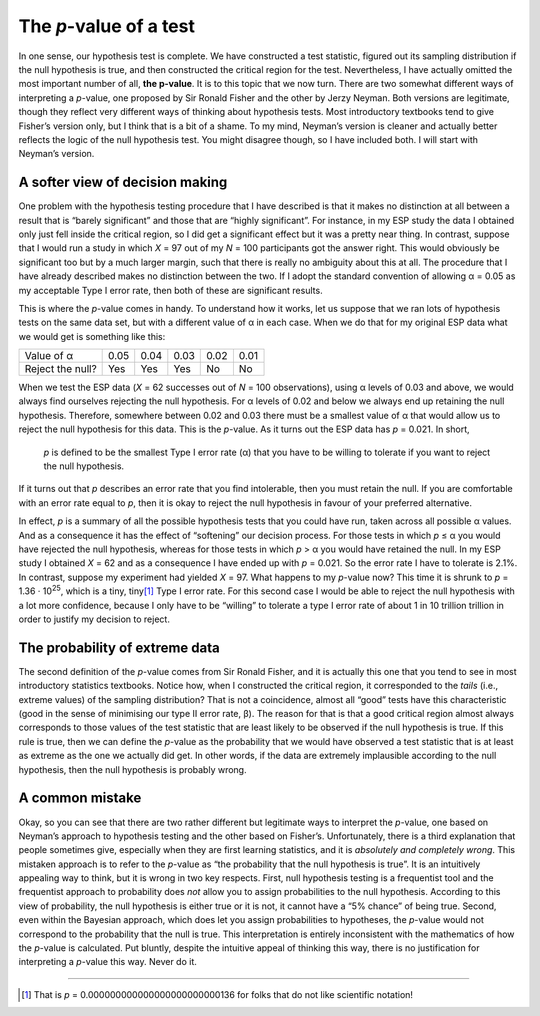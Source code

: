 .. sectionauthor:: `Danielle J. Navarro <https://djnavarro.net/>`_ and `David R. Foxcroft <https://www.davidfoxcroft.com/>`_

The *p*-value of a test
-----------------------

In one sense, our hypothesis test is complete. We have constructed a test
statistic, figured out its sampling distribution if the null hypothesis
is true, and then constructed the critical region for the test.
Nevertheless, I have actually omitted the most important number of all,
**the p-value**. It is to this topic that we now turn. There are
two somewhat different ways of interpreting a *p*-value, one
proposed by Sir Ronald Fisher and the other by Jerzy Neyman. Both
versions are legitimate, though they reflect very different ways of
thinking about hypothesis tests. Most introductory textbooks tend to
give Fisher’s version only, but I think that is a bit of a shame. To my
mind, Neyman’s version is cleaner and actually better reflects the logic
of the null hypothesis test. You might disagree though, so I have included
both. I will start with Neyman’s version.

A softer view of decision making
~~~~~~~~~~~~~~~~~~~~~~~~~~~~~~~~

One problem with the hypothesis testing procedure that I have described is
that it makes no distinction at all between a result that is “barely 
significant” and those that are “highly significant”. For instance, in my ESP
study the data I obtained only just fell inside the critical region, so I did
get a significant effect but it was a pretty near thing. In contrast, suppose
that I would run a study in which *X* = 97 out of my *N* = 100 participants
got the answer right. This would obviously be significant too but by a much
larger margin, such that there is really no ambiguity about this at all. The
procedure that I have already described makes no distinction between the two.
If I adopt the standard convention of allowing α = 0.05 as my acceptable Type
I error rate, then both of these are significant results.

This is where the *p*-value comes in handy. To understand how it works, let us
suppose that we ran lots of hypothesis tests on the same data set, but with a
different value of α in each case. When we do that for my original ESP data
what we would get is something like this:

+------------------+------+------+------+------+------+
| Value of α       | 0.05 | 0.04 | 0.03 | 0.02 | 0.01 |
+------------------+------+------+------+------+------+
| Reject the null? | Yes  | Yes  | Yes  | No   | No   |
+------------------+------+------+------+------+------+

When we test the ESP data (*X* = 62 successes out of *N* = 100 observations),
using α levels of 0.03 and above, we would always find ourselves rejecting the
null hypothesis. For α levels of 0.02 and below we always end up retaining the
null hypothesis. Therefore, somewhere between 0.02 and 0.03 there must be a
smallest value of α that would allow us to reject the null hypothesis for this
data. This is the *p*-value. As it turns out the ESP data has *p* = 0.021. In
short,

   *p* is defined to be the smallest Type I error rate
   (α) that you have to be willing to tolerate if you want
   to reject the null hypothesis.

If it turns out that *p* describes an error rate that you find
intolerable, then you must retain the null. If you are comfortable with
an error rate equal to *p*, then it is okay to reject the null
hypothesis in favour of your preferred alternative.

In effect, *p* is a summary of all the possible hypothesis tests
that you could have run, taken across all possible α
values. And as a consequence it has the effect of “softening” our
decision process. For those tests in which *p* ≤ α you
would have rejected the null hypothesis, whereas for those tests in
which *p* > α you would have retained the null. In my ESP
study I obtained *X* = 62 and as a consequence I have ended up with
*p* = 0.021. So the error rate I have to tolerate is 2.1\%. In
contrast, suppose my experiment had yielded *X* = 97. What happens
to my *p*-value now? This time it is shrunk to *p* = 1.36 · 10\ :sup:`25`,
which is a tiny, tiny\ [#]_ Type I
error rate. For this second case I would be able to reject the null
hypothesis with a lot more confidence, because I only have to be
“willing” to tolerate a type I error rate of about 1 in 10 trillion
trillion in order to justify my decision to reject.

The probability of extreme data
~~~~~~~~~~~~~~~~~~~~~~~~~~~~~~~

The second definition of the *p*-value comes from Sir Ronald
Fisher, and it is actually this one that you tend to see in most
introductory statistics textbooks. Notice how, when I constructed the
critical region, it corresponded to the *tails* (i.e., extreme values)
of the sampling distribution? That is not a coincidence, almost all
“good” tests have this characteristic (good in the sense of minimising
our type II error rate, β). The reason for that is that a
good critical region almost always corresponds to those values of the
test statistic that are least likely to be observed if the null
hypothesis is true. If this rule is true, then we can define the
*p*-value as the probability that we would have observed a test
statistic that is at least as extreme as the one we actually did get. In
other words, if the data are extremely implausible according to the null
hypothesis, then the null hypothesis is probably wrong.

A common mistake
~~~~~~~~~~~~~~~~

Okay, so you can see that there are two rather different but legitimate
ways to interpret the *p*-value, one based on Neyman’s approach to
hypothesis testing and the other based on Fisher’s. Unfortunately, there
is a third explanation that people sometimes give, especially when
they are first learning statistics, and it is *absolutely and completely
wrong*. This mistaken approach is to refer to the *p*-value as
“the probability that the null hypothesis is true”. It is an intuitively
appealing way to think, but it is wrong in two key respects. First, null
hypothesis testing is a frequentist tool and the frequentist approach to
probability does *not* allow you to assign probabilities to the null
hypothesis. According to this view of probability, the null hypothesis
is either true or it is not, it cannot have a “5\% chance” of being true.
Second, even within the Bayesian approach, which does let you assign
probabilities to hypotheses, the *p*-value would not correspond to
the probability that the null is true. This interpretation is entirely
inconsistent with the mathematics of how the *p*-value is
calculated. Put bluntly, despite the intuitive appeal of thinking this
way, there is no justification for interpreting a *p*-value this
way. Never do it.

------

.. [#]
   That is *p* = 0.000000000000000000000000136 for folks that do not like
   scientific notation!
